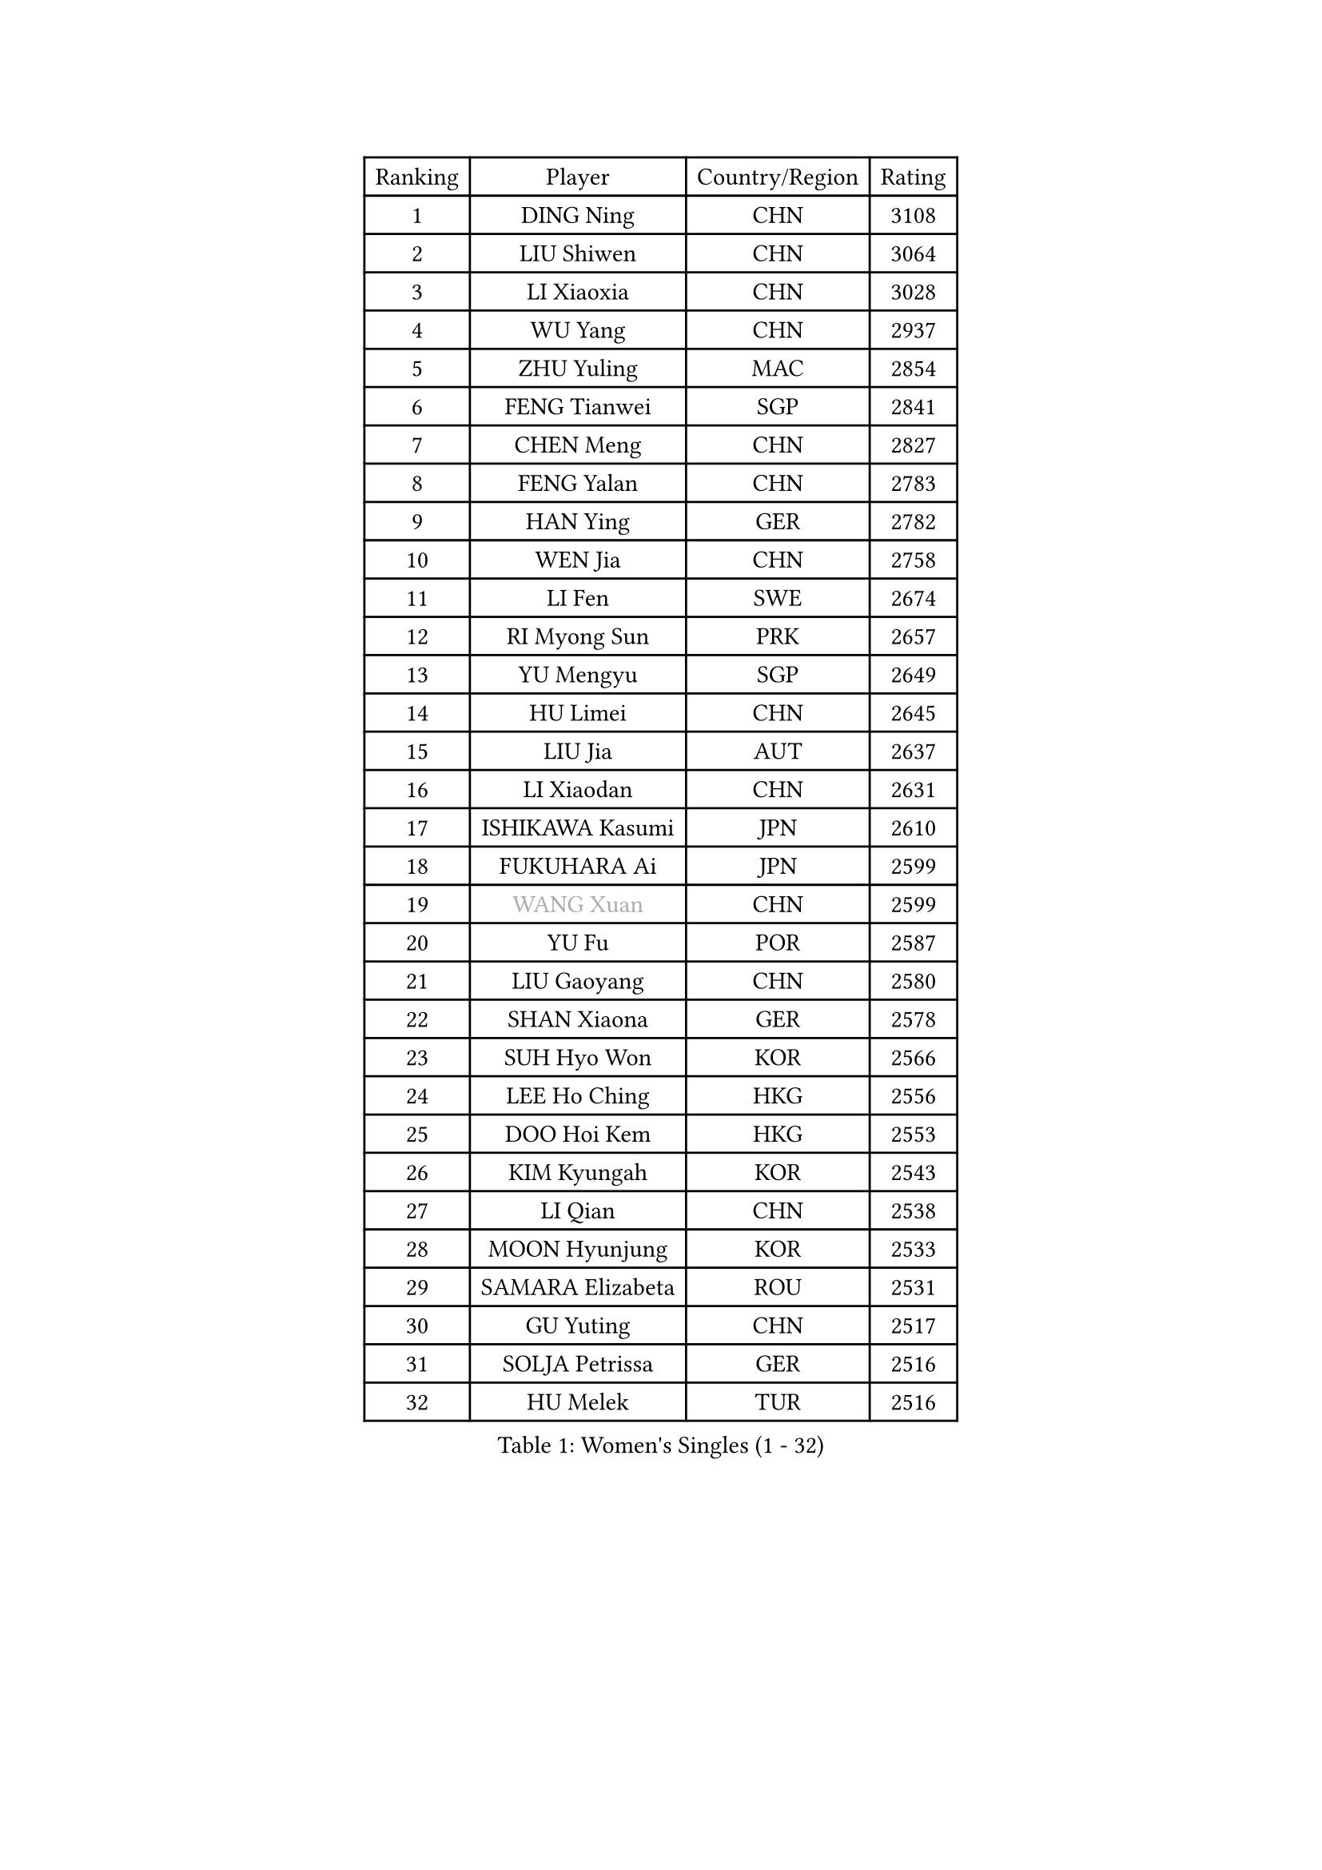 
#set text(font: ("Courier New", "NSimSun"))
#figure(
  caption: "Women's Singles (1 - 32)",
    table(
      columns: 4,
      [Ranking], [Player], [Country/Region], [Rating],
      [1], [DING Ning], [CHN], [3108],
      [2], [LIU Shiwen], [CHN], [3064],
      [3], [LI Xiaoxia], [CHN], [3028],
      [4], [WU Yang], [CHN], [2937],
      [5], [ZHU Yuling], [MAC], [2854],
      [6], [FENG Tianwei], [SGP], [2841],
      [7], [CHEN Meng], [CHN], [2827],
      [8], [FENG Yalan], [CHN], [2783],
      [9], [HAN Ying], [GER], [2782],
      [10], [WEN Jia], [CHN], [2758],
      [11], [LI Fen], [SWE], [2674],
      [12], [RI Myong Sun], [PRK], [2657],
      [13], [YU Mengyu], [SGP], [2649],
      [14], [HU Limei], [CHN], [2645],
      [15], [LIU Jia], [AUT], [2637],
      [16], [LI Xiaodan], [CHN], [2631],
      [17], [ISHIKAWA Kasumi], [JPN], [2610],
      [18], [FUKUHARA Ai], [JPN], [2599],
      [19], [#text(gray, "WANG Xuan")], [CHN], [2599],
      [20], [YU Fu], [POR], [2587],
      [21], [LIU Gaoyang], [CHN], [2580],
      [22], [SHAN Xiaona], [GER], [2578],
      [23], [SUH Hyo Won], [KOR], [2566],
      [24], [LEE Ho Ching], [HKG], [2556],
      [25], [DOO Hoi Kem], [HKG], [2553],
      [26], [KIM Kyungah], [KOR], [2543],
      [27], [LI Qian], [CHN], [2538],
      [28], [MOON Hyunjung], [KOR], [2533],
      [29], [SAMARA Elizabeta], [ROU], [2531],
      [30], [GU Yuting], [CHN], [2517],
      [31], [SOLJA Petrissa], [GER], [2516],
      [32], [HU Melek], [TUR], [2516],
    )
  )#pagebreak()

#set text(font: ("Courier New", "NSimSun"))
#figure(
  caption: "Women's Singles (33 - 64)",
    table(
      columns: 4,
      [Ranking], [Player], [Country/Region], [Rating],
      [33], [SHEN Yanfei], [ESP], [2516],
      [34], [RI Mi Gyong], [PRK], [2509],
      [35], [LI Qian], [POL], [2505],
      [36], [WANG Manyu], [CHN], [2504],
      [37], [YANG Ha Eun], [KOR], [2504],
      [38], [MU Zi], [CHN], [2500],
      [39], [#text(gray, "ZHAO Yan")], [CHN], [2498],
      [40], [LI Chunli], [NZL], [2498],
      [41], [YANG Xiaoxin], [MON], [2497],
      [42], [HIRANO Sayaka], [JPN], [2492],
      [43], [LI Jie], [NED], [2489],
      [44], [CHEN Xingtong], [CHN], [2487],
      [45], [KIM Hye Song], [PRK], [2485],
      [46], [PARTYKA Natalia], [POL], [2482],
      [47], [POTA Georgina], [HUN], [2481],
      [48], [PASKAUSKIENE Ruta], [LTU], [2475],
      [49], [SOLJA Amelie], [AUT], [2475],
      [50], [EKHOLM Matilda], [SWE], [2473],
      [51], [POLCANOVA Sofia], [AUT], [2464],
      [52], [NG Wing Nam], [HKG], [2463],
      [53], [CHEN Szu-Yu], [TPE], [2462],
      [54], [LI Jiao], [NED], [2462],
      [55], [WU Jiaduo], [GER], [2458],
      [56], [LI Xue], [FRA], [2450],
      [57], [LIU Xi], [CHN], [2449],
      [58], [ISHIGAKI Yuka], [JPN], [2447],
      [59], [GRZYBOWSKA-FRANC Katarzyna], [POL], [2442],
      [60], [LIN Ye], [SGP], [2437],
      [61], [ABE Megumi], [JPN], [2431],
      [62], [JEON Jihee], [KOR], [2428],
      [63], [WINTER Sabine], [GER], [2421],
      [64], [CHEN Ke], [CHN], [2419],
    )
  )#pagebreak()

#set text(font: ("Courier New", "NSimSun"))
#figure(
  caption: "Women's Singles (65 - 96)",
    table(
      columns: 4,
      [Ranking], [Player], [Country/Region], [Rating],
      [65], [MITTELHAM Nina], [GER], [2418],
      [66], [YOON Sunae], [KOR], [2418],
      [67], [MONTEIRO DODEAN Daniela], [ROU], [2415],
      [68], [#text(gray, "FUKUOKA Haruna")], [JPN], [2414],
      [69], [PESOTSKA Margaryta], [UKR], [2413],
      [70], [PARK Youngsook], [KOR], [2412],
      [71], [SIBLEY Kelly], [ENG], [2411],
      [72], [ZHANG Qiang], [CHN], [2411],
      [73], [LEE I-Chen], [TPE], [2411],
      [74], [JIANG Huajun], [HKG], [2409],
      [75], [FEHER Gabriela], [SRB], [2409],
      [76], [MORIZONO Misaki], [JPN], [2405],
      [77], [EERLAND Britt], [NED], [2404],
      [78], [CHOI Moonyoung], [KOR], [2403],
      [79], [JIA Jun], [CHN], [2400],
      [80], [#text(gray, "YAMANASHI Yuri")], [JPN], [2397],
      [81], [BATRA Manika], [IND], [2395],
      [82], [XIAN Yifang], [FRA], [2386],
      [83], [PAVLOVICH Viktoria], [BLR], [2384],
      [84], [NI Xia Lian], [LUX], [2384],
      [85], [ITO Mima], [JPN], [2381],
      [86], [ZHANG Mo], [CAN], [2376],
      [87], [ZHU Chaohui], [CHN], [2376],
      [88], [#text(gray, "NONAKA Yuki")], [JPN], [2373],
      [89], [LIU Xin], [CHN], [2371],
      [90], [SATO Hitomi], [JPN], [2370],
      [91], [KIM Jong], [PRK], [2369],
      [92], [HIRANO Miu], [JPN], [2369],
      [93], [SZOCS Bernadette], [ROU], [2368],
      [94], [IACOB Camelia], [ROU], [2368],
      [95], [IVANCAN Irene], [GER], [2365],
      [96], [MAEDA Miyu], [JPN], [2363],
    )
  )#pagebreak()

#set text(font: ("Courier New", "NSimSun"))
#figure(
  caption: "Women's Singles (97 - 128)",
    table(
      columns: 4,
      [Ranking], [Player], [Country/Region], [Rating],
      [97], [LANG Kristin], [GER], [2359],
      [98], [HE Zhuojia], [CHN], [2358],
      [99], [WAKAMIYA Misako], [JPN], [2358],
      [100], [GU Ruochen], [CHN], [2357],
      [101], [TAN Wenling], [ITA], [2354],
      [102], [LEE Eunhee], [KOR], [2351],
      [103], [MESHREF Dina], [EGY], [2351],
      [104], [VACENOVSKA Iveta], [CZE], [2350],
      [105], [KUMAHARA Luca], [BRA], [2345],
      [106], [SHENG Dandan], [CHN], [2344],
      [107], [SO Eka], [JPN], [2341],
      [108], [RAKOVAC Lea], [CRO], [2337],
      [109], [LOVAS Petra], [HUN], [2336],
      [110], [LI Jiayi], [CHN], [2335],
      [111], [PARK Seonghye], [KOR], [2334],
      [112], [ZHANG Lily], [USA], [2332],
      [113], [#text(gray, "DRINKHALL Joanna")], [ENG], [2332],
      [114], [CHE Xiaoxi], [CHN], [2331],
      [115], [TIE Yana], [HKG], [2330],
      [116], [TIKHOMIROVA Anna], [RUS], [2329],
      [117], [MORI Sakura], [JPN], [2327],
      [118], [KREKINA Svetlana], [RUS], [2324],
      [119], [CHENG I-Ching], [TPE], [2323],
      [120], [WANG Chen], [CHN], [2321],
      [121], [BALAZOVA Barbora], [SVK], [2319],
      [122], [PENKAVOVA Katerina], [CZE], [2319],
      [123], [BARTHEL Zhenqi], [GER], [2317],
      [124], [NG Sock Khim], [MAS], [2316],
      [125], [MATSUDAIRA Shiho], [JPN], [2314],
      [126], [SILVA Yadira], [MEX], [2311],
      [127], [BEH Lee Wei], [MAS], [2310],
      [128], [MIKHAILOVA Polina], [RUS], [2308],
    )
  )